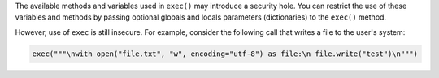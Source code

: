 The available methods and variables used in ``exec()`` may introduce a security hole.
You can restrict the use of these variables and methods by passing optional globals
and locals parameters (dictionaries) to the ``exec()`` method.

However, use of ``exec`` is still insecure. For example, consider the following call
that writes a file to the user's system:

.. code-block:: python

    exec("""\nwith open("file.txt", "w", encoding="utf-8") as file:\n file.write("test")\n""")
